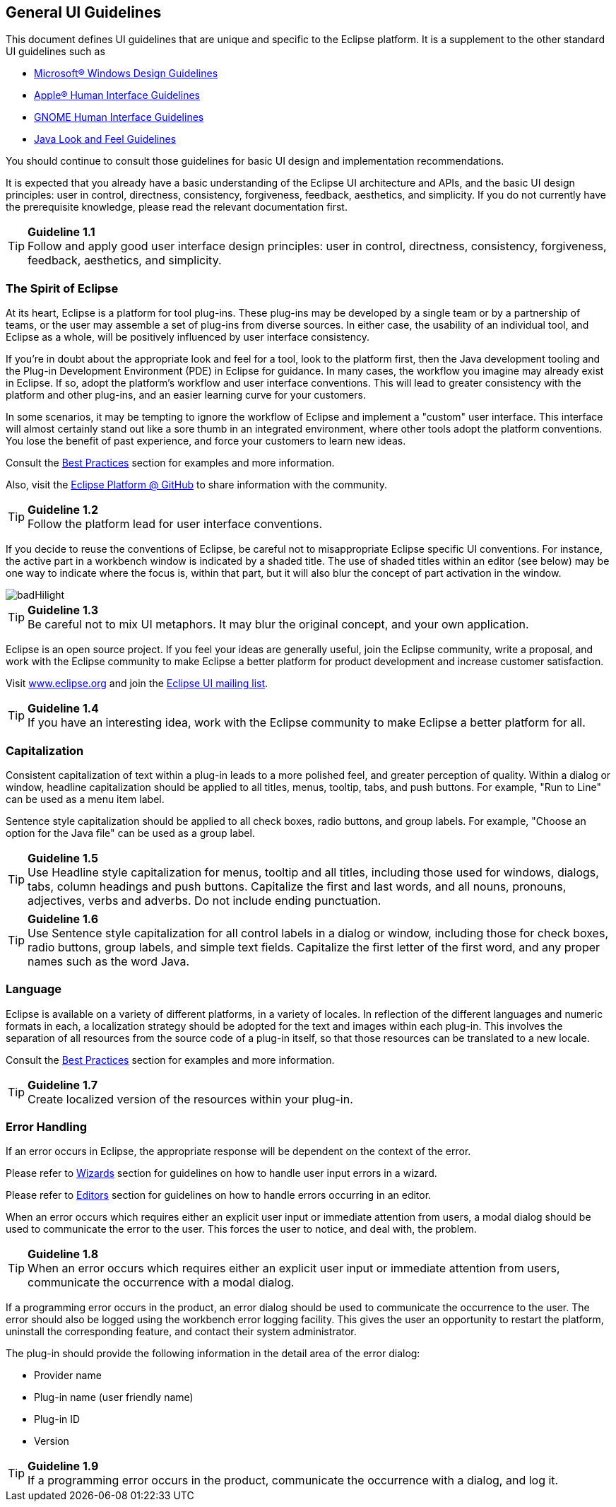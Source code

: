 == General UI Guidelines


This document defines UI guidelines that are unique and specific to the
Eclipse platform. It is a supplement to the other standard UI guidelines
such as 

- https://learn.microsoft.com/en-us/windows/apps/design/[Microsoft® Windows Design Guidelines]
- https://developer.apple.com/design/human-interface-guidelines/guidelines/overview/[Apple® Human Interface Guidelines]
- https://developer.gnome.org/hig/[GNOME Human Interface Guidelines]
- https://www.oracle.com/java/technologies/java-look-and-feel-graphics-repository.html[Java Look and Feel Guidelines] 

You should continue to consult those guidelines for basic UI design and 
implementation recommendations.

It is expected that you already have a basic understanding of the
Eclipse UI architecture and APIs, and the basic UI design principles:
user in control, directness, consistency, forgiveness, feedback,
aesthetics, and simplicity. If you do not currently have the
prerequisite knowledge, please read the relevant documentation first.

TIP: [guideline1.1]*Guideline 1.1* +
Follow and apply good user interface design principles: user in control,
directness, consistency, forgiveness, feedback, aesthetics, and
simplicity.


=== The Spirit of Eclipse

At its heart, Eclipse is a platform for tool plug-ins. These plug-ins
may be developed by a single team or by a partnership of teams, or the
user may assemble a set of plug-ins from diverse sources. In either
case, the usability of an individual tool, and Eclipse as a whole, will
be positively influenced by user interface consistency.

If you're in doubt about the appropriate look and feel for a tool, look
to the platform first, then the Java development tooling and the Plug-in
Development Environment (PDE) in Eclipse for guidance. In many cases,
the workflow you imagine may already exist in Eclipse. If so, adopt the
platform's workflow and user interface conventions. This will lead to
greater consistency with the platform and other plug-ins, and an easier
learning curve for your customers.

In some scenarios, it may be tempting to ignore the workflow of Eclipse
and implement a "custom" user interface. This interface will almost
certainly stand out like a sore thumb in an integrated environment,
where other tools adopt the platform conventions. You lose the benefit
of past experience, and force your customers to learn new ideas.

Consult the xref:best_practices.adoc[Best Practices] section for examples
and more information.

Also, visit the https://github.com/eclipse-platform[Eclipse
Platform @ GitHub] to share information with the community.

TIP: [guideline1.2]*Guideline 1.2* +
Follow the platform lead for user interface conventions.

If you decide to reuse the conventions of Eclipse, be careful not to
misappropriate Eclipse specific UI conventions. For instance, the active
part in a workbench window is indicated by a shaded title. The use of
shaded titles within an editor (see below) may be one way to indicate
where the focus is, within that part, but it will also blur the concept
of part activation in the window.

image::images/badHilight.png[badHilight]

TIP: [guideline1.34]*Guideline 1.3* +
Be careful not to mix UI metaphors. It may blur the original concept,
and your own application.

Eclipse is an open source project. If you feel your ideas are generally
useful, join the Eclipse community, write a proposal, and work with the
Eclipse community to make Eclipse a better platform for product
development and increase customer satisfaction.

Visit https://www.eclipse.org/[www.eclipse.org] and join the 
mailto:ui-best-practices-working-group@eclipse.org[Eclipse UI mailing list]. 

TIP: [guideline1.4]*Guideline 1.4* +
If you have an interesting idea, work with the Eclipse community to make
Eclipse a better platform for all.

=== Capitalization

Consistent capitalization of text within a plug-in leads to a more
polished feel, and greater perception of quality. Within a dialog or
window, headline capitalization should be applied to all titles, menus,
tooltip, tabs, and push buttons. For example, "Run to Line" can be used
as a menu item label.

Sentence style capitalization should be applied to all check boxes,
radio buttons, and group labels. For example, "Choose an option for the
Java file" can be used as a group label.

TIP: [guideline1.5]*Guideline 1.5* +
Use Headline style capitalization for menus, tooltip and all titles,
including those used for windows, dialogs, tabs, column headings and
push buttons. Capitalize the first and last words, and all nouns,
pronouns, adjectives, verbs and adverbs. Do not include ending
punctuation.

TIP: [guideline1.6]*Guideline 1.6* +
Use Sentence style capitalization for all control labels in a dialog or
window, including those for check boxes, radio buttons, group labels,
and simple text fields. Capitalize the first letter of the first word,
and any proper names such as the word Java.

=== Language
Eclipse is available on a variety of different platforms, in a variety
of locales. In reflection of the different languages and numeric formats
in each, a localization strategy should be adopted for the text and
images within each plug-in. This involves the separation of all
resources from the source code of a plug-in itself, so that those
resources can be translated to a new locale.

Consult the xref:best_practices.adoc[Best Practices] section for examples
and more information.

TIP: [guideline1.7]*Guideline 1.7* +
Create localized version of the resources within your plug-in.

=== Error Handling

If an error occurs in Eclipse, the appropriate response will be
dependent on the context of the error.

Please refer to xref:component_dev.adoc#wizards[Wizards] section for 
guidelines on how to handle user input errors in a wizard.

Please refer to xref:component_dev.adoc#editors[Editors] section for guidelines
on how to handle errors occurring in an editor.

When an error occurs which requires either an explicit user input or
immediate attention from users, a modal dialog should be used to
communicate the error to the user. This forces the user to notice, and
deal with, the problem.

TIP: [guideline1.8]*Guideline 1.8* +
When an error occurs which requires either an explicit user input or
immediate attention from users, communicate the occurrence with a modal
dialog.

If a programming error occurs in the product, an error dialog should be
used to communicate the occurrence to the user. The error should also be
logged using the workbench error logging facility. This gives the user
an opportunity to restart the platform, uninstall the corresponding
feature, and contact their system administrator.

The plug-in should provide the following information in the detail area
of the error dialog:

* Provider name
* Plug-in name (user friendly name)
* Plug-in ID
* Version

TIP: [guideline1.9]*Guideline 1.9* +
If a programming error occurs in the product, communicate the occurrence
with a dialog, and log it.


